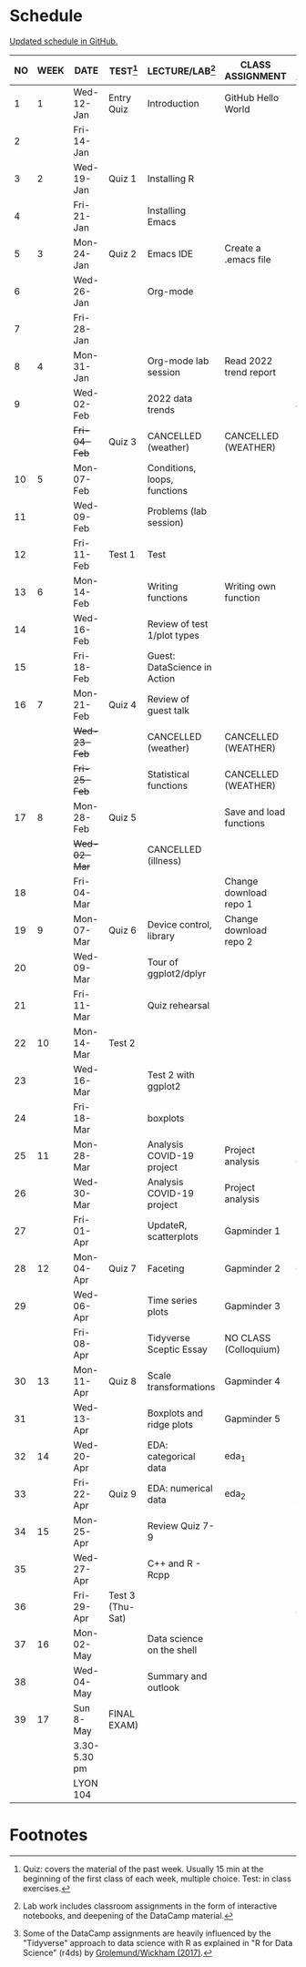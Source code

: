 #+options: toc:nil num:nil
#+startup: hideblocks overview
* Schedule

  [[https://github.com/birkenkrahe/ds205/blob/main/schedule.org][Updated schedule in GitHub.]]

  | NO | WEEK | DATE         | TEST[fn:3]       | LECTURE/LAB[fn:1]            | CLASS ASSIGNMENT        | DATACAMP ASSIGNMENT[fn:2]        |
  |----+------+--------------+------------------+------------------------------+-------------------------+----------------------------------|
  |  1 |    1 | Wed-12-Jan   | Entry Quiz       | Introduction                 | GitHub Hello World      |                                  |
  |  2 |      | Fri-14-Jan   |                  |                              |                         |                                  |
  |----+------+--------------+------------------+------------------------------+-------------------------+----------------------------------|
  |  3 |    2 | Wed-19-Jan   | Quiz 1           | Installing R                 |                         |                                  |
  |  4 |      | Fri-21-Jan   |                  | Installing Emacs             |                         |                                  |
  |----+------+--------------+------------------+------------------------------+-------------------------+----------------------------------|
  |  5 |    3 | Mon-24-Jan   | Quiz 2           | Emacs IDE                    | Create a .emacs file    |                                  |
  |  6 |      | Wed-26-Jan   |                  | Org-mode                     |                         |                                  |
  |  7 |      | Fri-28-Jan   |                  |                              |                         |                                  |
  |----+------+--------------+------------------+------------------------------+-------------------------+----------------------------------|
  |  8 |    4 | Mon-31-Jan   |                  | Org-mode lab session         | Read 2022 trend report  |                                  |
  |  9 |      | Wed-02-Feb   |                  | 2022 data trends             |                         | R: Conditionals and Control Flow |
  |    |      | +Fri-04-Feb+   | Quiz 3           | CANCELLED (weather)          | CANCELLED (WEATHER)     |                                  |
  |----+------+--------------+------------------+------------------------------+-------------------------+----------------------------------|
  | 10 |    5 | Mon-07-Feb   |                  | Conditions, loops, functions |                         | R: Loops (Feb 8)                 |
  | 11 |      | Wed-09-Feb   |                  | Problems (lab session)       |                         |                                  |
  | 12 |      | Fri-11-Feb   | Test 1           | Test                         |                         |                                  |
  |----+------+--------------+------------------+------------------------------+-------------------------+----------------------------------|
  | 13 |    6 | Mon-14-Feb   |                  | Writing functions            | Writing own function    | R: Functions                     |
  | 14 |      | Wed-16-Feb   |                  | Review of test 1/plot types  |                         |                                  |
  | 15 |      | Fri-18-Feb   |                  | Guest: DataScience in Action |                         |                                  |
  |----+------+--------------+------------------+------------------------------+-------------------------+----------------------------------|
  | 16 |    7 | Mon-21-Feb   | Quiz 4           | Review of guest talk         |                         |                                  |
  |    |      | +Wed-23-Feb+   |                  | CANCELLED (weather)          | CANCELLED (WEATHER)     |                                  |
  |    |      | +Fri-25-Feb+   |                  | Statistical functions        | CANCELLED (WEATHER)     |                                  |
  |----+------+--------------+------------------+------------------------------+-------------------------+----------------------------------|
  | 17 |    8 | Mon-28-Feb   | Quiz 5           |                              | Save and load functions | R: apply family (Mar 1)          |
  |    |      | +Wed-02-Mar+   |                  | CANCELLED (illness)          |                         |                                  |
  | 18 |      | Fri-04-Mar   |                  |                              | Change download repo 1  |                                  |
  |----+------+--------------+------------------+------------------------------+-------------------------+----------------------------------|
  | 19 |    9 | Mon-07-Mar   | Quiz 6           | Device control, library      | Change download repo 2  |                                  |
  | 20 |      | Wed-09-Mar   |                  | Tour of ggplot2/dplyr        |                         |                                  |
  | 21 |      | Fri-11-Mar   |                  | Quiz rehearsal               |                         | R: Utilities                     |
  |----+------+--------------+------------------+------------------------------+-------------------------+----------------------------------|
  | 22 |   10 | Mon-14-Mar   | Test 2           |                              |                         |                                  |
  | 23 |      | Wed-16-Mar   |                  | Test 2 with ggplot2          |                         |                                  |
  | 24 |      | Fri-18-Mar   |                  | boxplots                     |                         |                                  |
  |----+------+--------------+------------------+------------------------------+-------------------------+----------------------------------|
  | 25 |   11 | Mon-28-Mar   |                  | Analysis COVID-19 project    | Project analysis        | Project: COVID-19                |
  | 26 |      | Wed-30-Mar   |                  | Analysis COVID-19 project    | Project analysis        |                                  |
  | 27 |      | Fri-01-Apr   |                  | UpdateR, scatterplots        | Gapminder 1             |                                  |
  |----+------+--------------+------------------+------------------------------+-------------------------+----------------------------------|
  | 28 |   12 | Mon-04-Apr   | Quiz 7           | Faceting                     | Gapminder 2             | EDA: Categorical Data            |
  | 29 |      | Wed-06-Apr   |                  | Time series plots            | Gapminder 3             |                                  |
  |    |      | Fri-08-Apr   |                  | Tidyverse Sceptic Essay      | NO CLASS (Colloquium)   |                                  |
  |----+------+--------------+------------------+------------------------------+-------------------------+----------------------------------|
  | 30 |   13 | Mon-11-Apr   | Quiz 8           | Scale transformations        | Gapminder 4             |                                  |
  | 31 |      | Wed-13-Apr   |                  | Boxplots and ridge plots     | Gapminder 5             | EDA: Numerical Data              |
  |----+------+--------------+------------------+------------------------------+-------------------------+----------------------------------|
  | 32 |   14 | Wed-20-Apr   |                  | EDA: categorical data        | eda_1                   |                                  |
  | 33 |      | Fri-22-Apr   | Quiz 9           | EDA: numerical data          | eda_2                   | EDA: Numerical Summaries         |
  |----+------+--------------+------------------+------------------------------+-------------------------+----------------------------------|
  | 34 |   15 | Mon-25-Apr   |                  | Review Quiz 7-9              |                         |                                  |
  | 35 |      | Wed-27-Apr   |                  | C++ and R - Rcpp             |                         |                                  |
  | 36 |      | Fri-29-Apr   | Test 3 (Thu-Sat) |                              |                         | EDA: Spam Case Study             |
  |----+------+--------------+------------------+------------------------------+-------------------------+----------------------------------|
  | 37 |   16 | Mon-02-May   |                  | Data science on the shell    |                         |                                  |
  | 38 |      | Wed-04-May   |                  | Summary and outlook          |                         |                                  |
  |----+------+--------------+------------------+------------------------------+-------------------------+----------------------------------|
  | 39 |   17 | Sun 8-May    | FINAL EXAM)      |                              |                         |                                  |
  |    |      | 3.30-5.30 pm |                  |                              |                         |                                  |
  |    |      | LYON 104     |                  |                              |                         |                                  |
  |----+------+--------------+------------------+------------------------------+-------------------------+----------------------------------|

* Footnotes

[fn:1]Lab work includes classroom assignments in the form of
interactive notebooks, and deepening of the DataCamp material.

[fn:2]Some of the DataCamp assignments are heavily influenced by the
"Tidyverse" approach to data science with R as explained in "R for
Data Science" (r4ds) by [[https://r4ds.had.co.nz/introduction.html][Grolemund/Wickham (2017)]].

[fn:3]Quiz: covers the material of the past week. Usually 15 min at
the beginning of the first class of each week, multiple choice. Test:
in class exercises.
